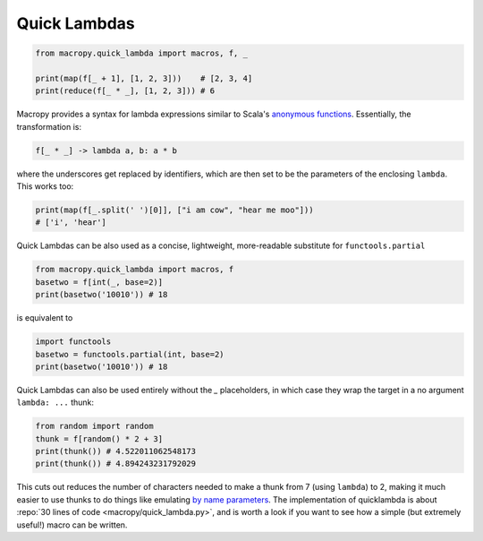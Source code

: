 .. _quicklambda:

Quick Lambdas
-------------

.. code:: python

  from macropy.quick_lambda import macros, f, _

  print(map(f[_ + 1], [1, 2, 3]))    # [2, 3, 4]
  print(reduce(f[_ * _], [1, 2, 3])) # 6


Macropy provides a syntax for lambda expressions similar to Scala's
`anonymous functions`__. Essentially, the transformation is:

__ http://www.codecommit.com/blog/scala/quick-explanation-of-scalas-syntax

.. code:: python

  f[_ * _] -> lambda a, b: a * b


where the underscores get replaced by identifiers, which are then set
to be the parameters of the enclosing ``lambda``.  This works too:

.. code:: python

  print(map(f[_.split(' ')[0]], ["i am cow", "hear me moo"]))
  # ['i', 'hear']


Quick Lambdas can be also used as a concise, lightweight,
more-readable substitute for ``functools.partial``

.. code:: python

  from macropy.quick_lambda import macros, f
  basetwo = f[int(_, base=2)]
  print(basetwo('10010')) # 18


is equivalent to

.. code:: python

  import functools
  basetwo = functools.partial(int, base=2)
  print(basetwo('10010')) # 18


Quick Lambdas can also be used entirely without the `_` placeholders,
in which case they wrap the target in a no argument ``lambda: ...``
thunk:

.. code:: python

  from random import random
  thunk = f[random() * 2 + 3]
  print(thunk()) # 4.522011062548173
  print(thunk()) # 4.894243231792029


This cuts out reduces the number of characters needed to make a thunk
from 7 (using ``lambda``) to 2, making it much easier to use thunks to
do things like emulating `by name parameters`__. The implementation of
quicklambda is about :repo:`30 lines of code
<macropy/quick_lambda.py>`, and is worth a look if you want to see how
a simple (but extremely useful!) macro can be written.

__ http://locrianmode.blogspot.com/2011/07/scala-by-name-parameter.html
